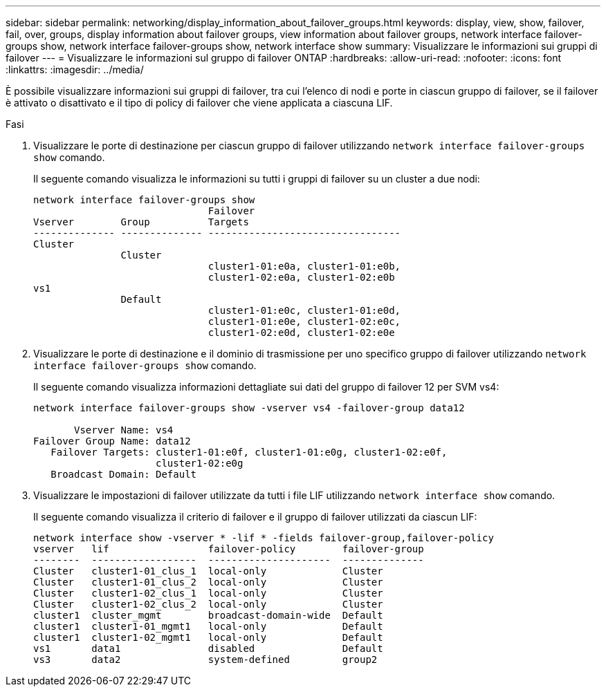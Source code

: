 ---
sidebar: sidebar 
permalink: networking/display_information_about_failover_groups.html 
keywords: display, view, show, failover, fail, over, groups, display information about failover groups, view information about failover groups, network interface failover-groups show, network interface failover-groups show, network interface show 
summary: Visualizzare le informazioni sui gruppi di failover 
---
= Visualizzare le informazioni sul gruppo di failover ONTAP
:hardbreaks:
:allow-uri-read: 
:nofooter: 
:icons: font
:linkattrs: 
:imagesdir: ../media/


[role="lead"]
È possibile visualizzare informazioni sui gruppi di failover, tra cui l'elenco di nodi e porte in ciascun gruppo di failover, se il failover è attivato o disattivato e il tipo di policy di failover che viene applicata a ciascuna LIF.

.Fasi
. Visualizzare le porte di destinazione per ciascun gruppo di failover utilizzando `network interface failover-groups show` comando.
+
Il seguente comando visualizza le informazioni su tutti i gruppi di failover su un cluster a due nodi:

+
....
network interface failover-groups show
                              Failover
Vserver        Group          Targets
-------------- -------------- ---------------------------------
Cluster
               Cluster
                              cluster1-01:e0a, cluster1-01:e0b,
                              cluster1-02:e0a, cluster1-02:e0b
vs1
               Default
                              cluster1-01:e0c, cluster1-01:e0d,
                              cluster1-01:e0e, cluster1-02:e0c,
                              cluster1-02:e0d, cluster1-02:e0e
....
. Visualizzare le porte di destinazione e il dominio di trasmissione per uno specifico gruppo di failover utilizzando `network interface failover-groups show` comando.
+
Il seguente comando visualizza informazioni dettagliate sui dati del gruppo di failover 12 per SVM vs4:

+
....
network interface failover-groups show -vserver vs4 -failover-group data12

       Vserver Name: vs4
Failover Group Name: data12
   Failover Targets: cluster1-01:e0f, cluster1-01:e0g, cluster1-02:e0f,
                     cluster1-02:e0g
   Broadcast Domain: Default
....
. Visualizzare le impostazioni di failover utilizzate da tutti i file LIF utilizzando `network interface show` comando.
+
Il seguente comando visualizza il criterio di failover e il gruppo di failover utilizzati da ciascun LIF:

+
....
network interface show -vserver * -lif * -fields failover-group,failover-policy
vserver   lif                 failover-policy        failover-group
--------  ------------------  ---------------------  --------------
Cluster   cluster1-01_clus_1  local-only             Cluster
Cluster   cluster1-01_clus_2  local-only             Cluster
Cluster   cluster1-02_clus_1  local-only             Cluster
Cluster   cluster1-02_clus_2  local-only             Cluster
cluster1  cluster_mgmt        broadcast-domain-wide  Default
cluster1  cluster1-01_mgmt1   local-only             Default
cluster1  cluster1-02_mgmt1   local-only             Default
vs1       data1               disabled               Default
vs3       data2               system-defined         group2
....

